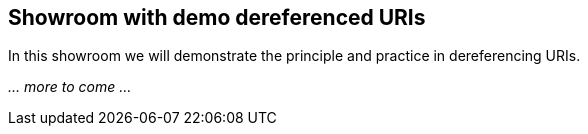 == Showroom with demo dereferenced URIs [[demo-uris]]

In this showroom we will demonstrate the principle and practice in dereferencing URIs. 

_... more to come ..._
